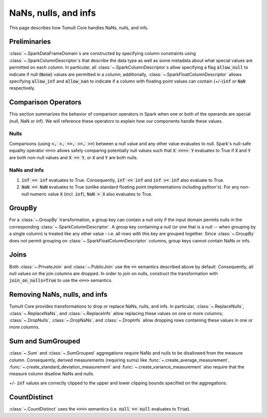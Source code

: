 .. _special-values:

NaNs, nulls, and infs
=====================

This page describes how Tumult Core handles NaNs, nulls, and infs.

Preliminaries
-------------

:class:`~.SparkDataFrameDomain`\ s are constructed by specifying column constraints using :class:`~.SparkColumnDescriptor`\ s that describe the data type as well as some metadata about what special values are
permitted on each column. In particular, all :class:`~.SparkColumnDescriptor`\ s allow
specifying a flag :code:`allow_null` to indicate if null (:code:`None`) values  are permitted
in a column; additionally, :class:`~.SparkFloatColumnDescriptor` allows specifying
:code:`allow_inf` and :code:`allow_nan` to indicate if a column with floating 
point values can contain (+/-)\ :code:`inf` or :code:`NaN` respectively.

Comparison Operators
--------------------

This section summarizes the behavior of comparison operators in Spark when one or both of the operands are special (null, NaN or inf). We will reference these operators to explain how our components handle these values.

Nulls
^^^^^

Comparisons (using :code:`<, >, ==, <=, >=`) between a null value and any other value evaluates to null.
Spark's null-safe equality operator :code:`<==>` allows safely comparing potentially null values such that
:code:`X <==> Y` evaluates to True if :code:`X` and :code:`Y` are both non-null values and :code:`X == Y`, or :code:`X` and :code:`Y` are both nulls.

NaNs and infs
^^^^^^^^^^^^^

1. :code:`inf == inf` evaluates to True. Consequently, :code:`inf <= inf` and :code:`inf >= inf` also evaluate to True.
2. :code:`NaN == NaN` evaluates to True (unlike standard floating point implementations including python's). For any non-null numeric value :code:`X`  (incl. :code:`inf`), :code:`NaN > X` also evaluates to True. 


GroupBy
-------

For a :class:`~.GroupBy` transformation, a group key can contain a null
only if the input domain permits nulls in the corresponding :class:`~.SparkColumnDescriptor`. 
A group key containing a null (or one that is a null -- when grouping by a single column) is treated
like any other value - i.e. all rows with this key are grouped together.
Since :class:`~.GroupBy` does not permit grouping on :class:`~.SparkFloatColumnDescriptor`
columns, group keys cannot contain NaNs or infs.

Joins
-----

Both :class:`~.PrivateJoin` and :class:`~.PublicJoin` use the :code:`==` semantics described above by default.
Consequently, all null values on the join columns are dropped. In order to join on nulls, construct the transformation with :code:`join_on_nulls=True` to use the :code:`<==>` semantics.

Removing NaNs, nulls, and infs
------------------------------

Tumult Core provides transformations to drop or replace NaNs, nulls, and infs. In particular, 
:class:`~.ReplaceNulls`, :class:`~.ReplaceNaNs`, and :class:`~.ReplaceInfs` allow replacing these values on one or more columns; :class:`~.DropNulls`, :class:`~.DropNaNs`, and :class:`~.DropInfs` allow dropping rows containing these values in one or more columns.


Sum and SumGrouped
------------------

:class:`~.Sum` and :class:`~.SumGrouped` aggregations require NaNs and nulls to be disallowed
from the measure column. Consequently, derived measurements (requiring sums) like :func:`~.create_average_measurement`, :func:`~.create_standard_deviation_measurement` and :func:`~.create_variance_measurement` also require that the measure column disallow NaNs and nulls.

+/- :code:`inf` values are correctly clipped to the upper and lower clipping bounds specified
on the aggregations.


CountDistinct
-------------

:class:`~.CountDistinct` uses the :code:`<==>` semantics (i.e. :code:`null == null` evaluates to :code:`True`).